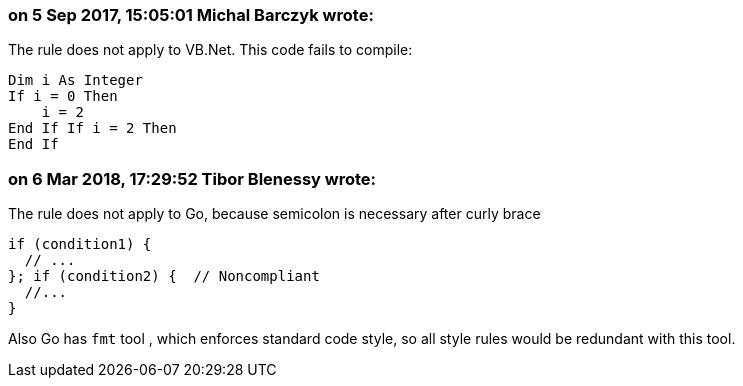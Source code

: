 === on 5 Sep 2017, 15:05:01 Michal Barczyk wrote:
The rule does not apply to VB.Net. This code fails to compile:

----
Dim i As Integer
If i = 0 Then
    i = 2
End If If i = 2 Then
End If
----

=== on 6 Mar 2018, 17:29:52 Tibor Blenessy wrote:
The rule does not apply to Go, because semicolon is necessary after curly brace 

----
if (condition1) {
  // ...
}; if (condition2) {  // Noncompliant
  //...
}
----

Also Go has ``++fmt++`` tool , which enforces standard code style, so all style rules would be redundant with this tool.

